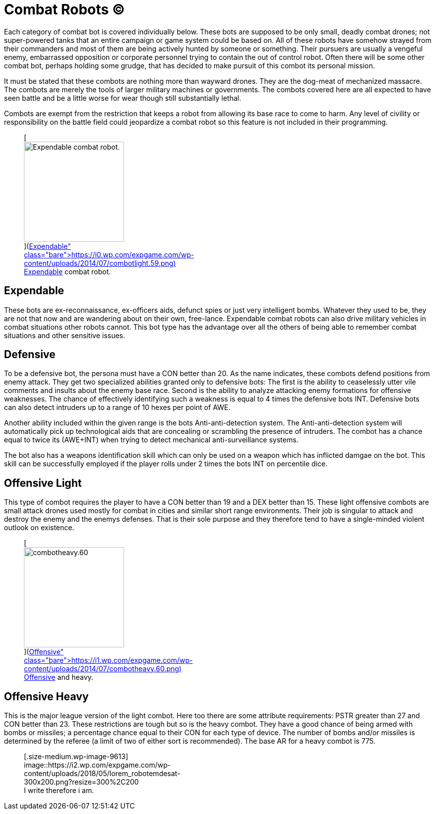 = Combat Robots (C)

Each category of combat bot is covered individually below.
These bots are supposed to be only small, deadly combat drones;
not super-powered tanks that an entire campaign or game system could be based on.
All of these robots have somehow strayed from their commanders and most of them are being actively hunted by someone or something.
Their pursuers are usually a vengeful enemy, embarrassed opposition or corporate personnel trying to contain the out of control robot.
Often there will be some other combat bot, perhaps holding some grudge, that has decided to make pursuit of this combot its personal mission.

It must be stated that these combots are nothing more than wayward drones.
They are the dog-meat of mechanized massacre.
The combots are merely the tools of larger military machines or governments.
The combots covered here are all expected to have seen battle and be a little worse for wear  
though still substantially lethal.

Combots are exempt from the restriction that keeps a robot from allowing its base race to come to harm.
Any level of civility or responsibility on the battle field could jeopardize a combat robot so this feature is not included in their programming.+++<figure id="attachment_715" aria-describedby="caption-attachment-715" style="width: 201px" class="wp-caption aligncenter">+++[image:https://i1.wp.com/expgame.com/wp-content/uploads/2014/07/combotlight.59-201x300.png?resize=201%2C300[Expendable combat robot.,201]](https://i0.wp.com/expgame.com/wp-content/uploads/2014/07/combotlight.59.png)+++<figcaption id="caption-attachment-715" class="wp-caption-text">+++Expendable combat robot.+++</figcaption>++++++</figure>+++

== Expendable

// table insert 37

These bots are ex-reconnaissance, ex-officers aids, defunct spies or just very intelligent bombs.
Whatever they used to be, they are not that now and are wandering about on their own, free-lance.
Expendable combat robots can also drive military vehicles in combat situations other robots cannot.
This bot type has the advantage over all the others of being able to remember combat situations and other sensitive issues.

== Defensive

// table insert 38

To be a defensive bot, the persona must have a CON better than 20.
As the name indicates, these combots defend positions from enemy attack.
They get two specialized abilities granted only to defensive bots: The first is the ability to ceaselessly utter vile comments and insults about the enemy base race.
Second is the ability to analyze attacking enemy formations for offensive weaknesses.
The chance of effectively identifying such a weakness is equal to 4 times the defensive bots INT.
Defensive bots can also detect intruders up to a range of 10 hexes per point of AWE.

Another ability included within the given range is the bots Anti-anti-detection system.
The Anti-anti-detection system will automatically pick up technological aids that are concealing or scrambling the presence of intruders.
The combot has a chance equal to twice its (AWE+INT) when trying to detect mechanical anti-surveillance systems.

The bot also has a weapons identification skill which can only be used on a weapon which has inflicted damgae on the bot.
This skill can be successfully employed if the player rolls under 2 times the bots INT on percentile dice.

== Offensive Light

// table insert 39

This type of combot requires the player to have a CON better than 19 and a DEX better than 15.
These light offensive combots are small attack drones used mostly for combat in cities and similar short range environments.
Their job is singular  
to attack and destroy the enemy and the enemys defenses.
That is their sole purpose and they therefore tend to have a single-minded violent outlook on existence.+++<figure id="attachment_716" aria-describedby="caption-attachment-716" style="width: 201px" class="wp-caption aligncenter">+++[image:https://i0.wp.com/expgame.com/wp-content/uploads/2014/07/combotheavy.60-201x300.png?resize=201%2C300[combotheavy.60,201]](https://i1.wp.com/expgame.com/wp-content/uploads/2014/07/combotheavy.60.png)+++<figcaption id="caption-attachment-716" class="wp-caption-text">+++Offensive and heavy.+++</figcaption>++++++</figure>+++

== Offensive Heavy

// table insert 40

This is the major league version of the light combot.
Here too there are some attribute requirements: PSTR greater than 27 and CON better than 23.
These restrictions are tough but so is the heavy combot.
They have a good chance of being armed with bombs or missiles;
a percentage chance equal to their CON for each type of device.
The number of bombs and/or missiles is determined by the referee (a limit of two of either sort is recommended).
The base AR for a heavy combot is 775.+++<figure id="attachment_9613" aria-describedby="caption-attachment-9613" style="width: 300px" class="wp-caption aligncenter">+++[.size-medium.wp-image-9613] image::https://i2.wp.com/expgame.com/wp-content/uploads/2018/05/lorem_robotemdesat-300x200.png?resize=300%2C200[studostoks stock illustration.
modified HM.,300]+++<figcaption id="caption-attachment-9613" class="wp-caption-text">+++I write therefore i am.+++</figcaption>++++++</figure>+++